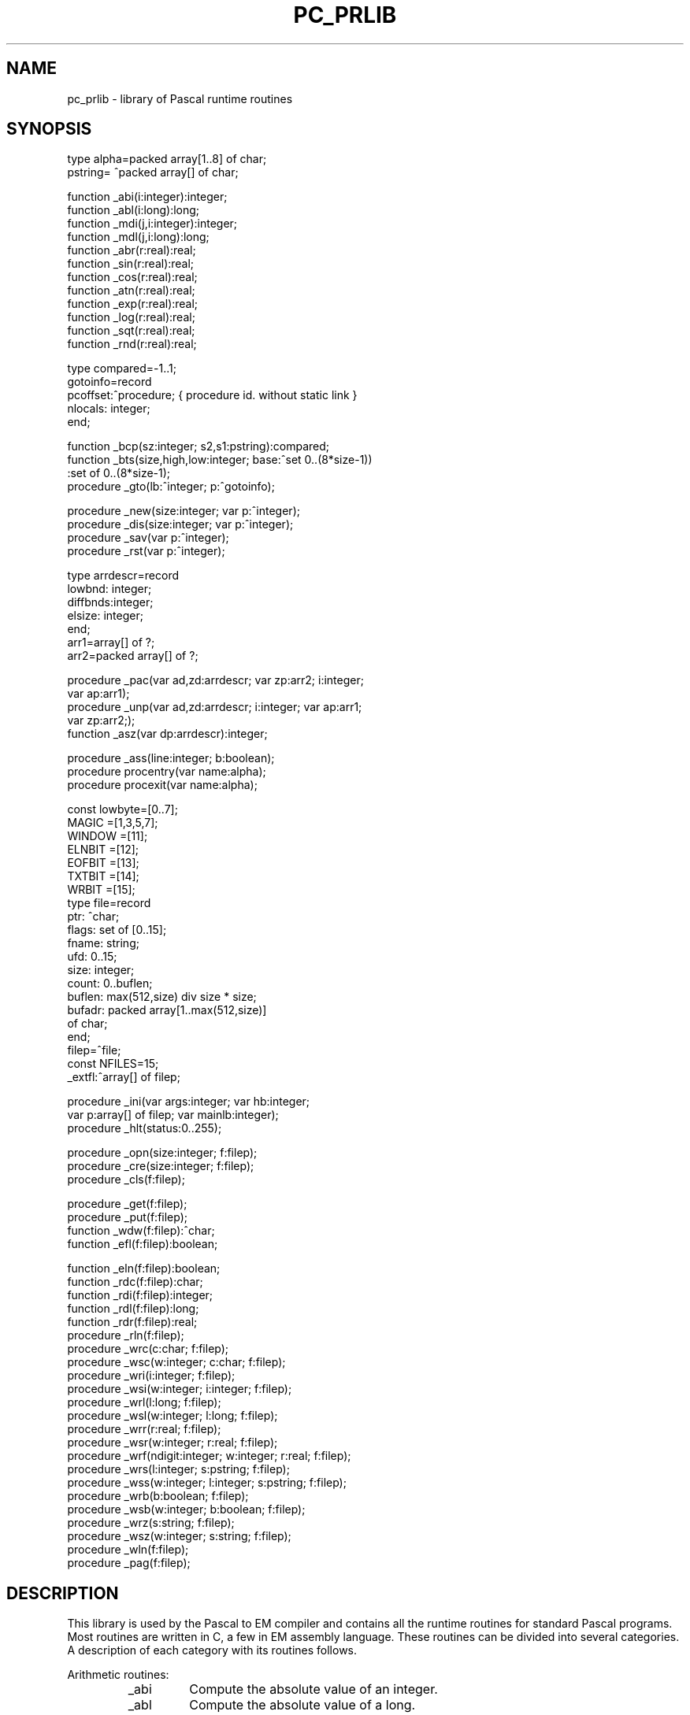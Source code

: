 \" $Header$
.TH PC_PRLIB VII
.ad
.SH NAME
pc_prlib \- library of Pascal runtime routines
.SH SYNOPSIS
.ta 11
type    alpha=packed array[1..8] of char;
.br
        pstring= ^packed array[] of char;

function        _abi(i:integer):integer;
.br
function        _abl(i:long):long;
.br
function        _mdi(j,i:integer):integer;
.br
function        _mdl(j,i:long):long;
.br
function        _abr(r:real):real;
.br
function        _sin(r:real):real;
.br
function        _cos(r:real):real;
.br
function        _atn(r:real):real;
.br
function        _exp(r:real):real;
.br
function        _log(r:real):real;
.br
function        _sqt(r:real):real;
.br
function        _rnd(r:real):real;

type    compared=-1..1;
.br
        gotoinfo=record
.br
            pcoffset:^procedure; { procedure id. without static link }
.br
            nlocals: integer;
.br
        end;

function        _bcp(sz:integer; s2,s1:pstring):compared;
.br
function        _bts(size,high,low:integer; base:^set 0..(8*size-1))
                        :set of 0..(8*size-1);
.br
procedure       _gto(lb:^integer; p:^gotoinfo);

procedure       _new(size:integer; var p:^integer);
.br
procedure       _dis(size:integer; var p:^integer);
.br
procedure       _sav(var p:^integer);
.br
procedure       _rst(var p:^integer);

type    arrdescr=record
.br
            lowbnd:  integer;
.br
            diffbnds:integer;
.br
            elsize:  integer;
.br
        end;
.br
        arr1=array[] of ?;
.br
        arr2=packed array[] of ?;

procedure       _pac(var ad,zd:arrdescr; var zp:arr2; i:integer;
.br
                      var ap:arr1);
.br
procedure       _unp(var ad,zd:arrdescr; i:integer; var ap:arr1;
.br
                      var zp:arr2;);
.br
function        _asz(var dp:arrdescr):integer;

procedure       _ass(line:integer; b:boolean);
.br
procedure       procentry(var name:alpha);
.br
procedure       procexit(var name:alpha);

const   lowbyte=[0..7];
.br
        MAGIC  =[1,3,5,7];
.br
        WINDOW =[11];
.br
        ELNBIT =[12];
.br
        EOFBIT =[13];
.br
        TXTBIT =[14];
.br
        WRBIT  =[15];
.br
type    file=record
.br
            ptr:     ^char;
.br
            flags:   set of [0..15];
.br
            fname:   string;
.br
            ufd:     0..15;
.br
            size:    integer;
.br
            count:   0..buflen;
.br
            buflen:  max(512,size) div size * size;
.br
            bufadr:  packed array[1..max(512,size)]
.br
                             of char;
.br
        end;
.br
        filep=^file;
.br
const   NFILES=15;
.br
        _extfl:^array[] of filep;

procedure       _ini(var args:integer; var hb:integer;
                            var p:array[] of filep; var mainlb:integer);
.br
procedure       _hlt(status:0..255);

procedure       _opn(size:integer; f:filep);
.br
procedure       _cre(size:integer; f:filep);
.br
procedure       _cls(f:filep);

procedure       _get(f:filep);
.br
procedure       _put(f:filep);
.br
function        _wdw(f:filep):^char;
.br
function        _efl(f:filep):boolean;

function        _eln(f:filep):boolean;
.br
function        _rdc(f:filep):char;
.br
function        _rdi(f:filep):integer;
.br
function        _rdl(f:filep):long;
.br
function        _rdr(f:filep):real;
.br
procedure       _rln(f:filep);
.br
procedure       _wrc(c:char; f:filep);
.br
procedure       _wsc(w:integer; c:char; f:filep);
.br
procedure       _wri(i:integer; f:filep);
.br
procedure       _wsi(w:integer; i:integer; f:filep);
.br
procedure       _wrl(l:long; f:filep);
.br
procedure       _wsl(w:integer; l:long; f:filep);
.br
procedure       _wrr(r:real; f:filep);
.br
procedure       _wsr(w:integer; r:real; f:filep);
.br
procedure       _wrf(ndigit:integer; w:integer; r:real; f:filep);
.br
procedure       _wrs(l:integer; s:pstring; f:filep);
.br
procedure       _wss(w:integer; l:integer; s:pstring; f:filep);
.br
procedure       _wrb(b:boolean; f:filep);
.br
procedure       _wsb(w:integer; b:boolean; f:filep);
.br
procedure       _wrz(s:string; f:filep);
.br
procedure       _wsz(w:integer; s:string; f:filep);
.br
procedure       _wln(f:filep);
.br
procedure       _pag(f:filep);
.SH DESCRIPTION
This library is used by the Pascal to EM compiler and
contains all the runtime routines for standard Pascal programs.
Most routines are written in C, a few in EM assembly language.
These routines can be divided into several categories.
A description of each category with its routines follows.
.PP
Arithmetic routines:
.RS
.IP _abi
Compute the absolute value of an integer.
.PD 0
.IP _abl
Compute the absolute value of a long.
.IP _mdi
Perform the Pascal modulo operation on integers.
.IP _mdl
Perform the Pascal modulo operation on longs.
.IP _abr
Compute the absolute value of a real.
.IP _sin
Compute the sine of a real.
.IP _cos
Compute the cosine of a real.
.IP _atn
Compute the arc tangent of a real.
.IP _exp
Compute the e-power of a real.
.IP _log
Compute the natural logarithm of a real.
.IP _sqt
Compute the square root of a real.
.IP _rnd
Return a real that when truncated will
result in the nearest integer (-3.5->-4).
.PD
.PP
.RE
Miscellaneous routines:
.RS
.IP _bcp
Compare two strings. Use dictionary ordering with the ASCII
character set. The EM instruction CMU can not be used, because it needs
an even number of bytes.
.PD 0
.IP _bts
Include a range of elements from low to high in a set of size bytes
at address base.(size can be divided by the wordsize)
.IP _gto
Execute a non-local goto. Lb points to the
local base of the target procedure.
A lb of zero indicates a jump to the program body, the lb of the main
program is found in _m_lb, which is set by _ini.
The new EM stack pointer is calculated by adding the number of locals
to the new local base
(jumping into statements is not allowed; there are no local generators
in Pascal!).
.PD
.PP
.RE
Heap management:
.RS
.PP
There is one way to allocate new heap space (_new), but two different
incompatible ways to deallocate it.
.PP
The most general one is by using dispose (_dis).
A circular list of free blocks, ordered from low to high addresses, is maintained.
Merging free blocks is done when a new block enters the free list.
When a new block is requested (_new), the free list is searched using a
first fit algorithm.
Two global variables are needed:
.IP _highp 10
Points to the free block with the highest address.
.PD 0
.IP _lastp
Points to the most recently entered free block or to a block
in the neighborhood of the most recently allocated block.
.PD
The free list is empty, when one of these pointers (but then at the same
time both) is zero.
.PP
The second way to deallocate heap space is by using
mark (_sav) and release (_rst). Mark saves the current value of the
heap pointer HP in the program variable passed as a parameter.
By calling release with this old HP value as its argument, the old HP value
is restored, effectively deallocating all blocks requested between
the calls to mark and release.
The heap is used as second stack in this case.
.PP
It will be clear that these two ways of deallocating heap space
can not be used together.
To be able to maintain the free list, all blocks must be a multiple
of n bytes long, with a minimum of n bytes,
where n is the sum of the size of a word and a pointer in the
EM implementation used.
.PP
In summary:
.IP _new
Allocate heap space.
.PD 0
.IP _dis
Deallocate heap space.
.IP _sav
Save the current value of HP.
.IP _rst
Restore an old value of HP.
.PD
.PP
.RE
Array operations:
.RS
.PP
The only useful form of packing implemented, is packing bytes into words.
All other forms of packing and unpacking result in a plain copy.
.IP _pac
Pack an unpacked array 'a' into a packed array 'z'. 'ap' and 'zp'
are pointers to 'a' and 'z'. 'ad' and 'zd'
are pointers to the descriptors of 'a' and 'z'. 'i' is
the index in 'a' of the first element to be packed.
Pack until 'z' is full.
.PD 0
.IP _unp
Unpack 'z' into 'a'. 'ap', 'zp', 'ad' and 'zd' are as for _pac. 'i' is
the index in 'a' where the first element of 'z' is copied into.
Unpack all elements of 'z'.
.IP _asz
Compute array size. Used for copying conformant arrays.
.PD
.PP
.RE
Debugging facilities:
.RS
The compiler allows you to verify assertions.
It generates a call to the routine _ass to check the assertion at runtime.
Another feature of the compiler is that it enables you to trace the
procedure calling sequence. If the correct option is turned on, then
a call to the procedure 'procentry' is generated at the start of each
compiled procedure or function. Likewise, the routine 'procexit' is called
just before a procedure or function exits.
Default procedure 'procentry' and 'procexit' are available in this library.
.IP _ass 10
If 'b' is zero, then change eb[0] to 'line'
(to give an error message with source line number) and call the error routine.
.PD 0
.IP procentry
Print the name of the called procedure with up to seven argument words
in decimal on standard output. Output must be declared in the program heading.
.IP procexit
Print the name of the procedure that is about to exit.
Same remarks as for procentry.
.PD
.PP
.RE
Files:
.RS
.PP
Most of the runtime routines are needed for file handling.
For each file in your Pascal program a record of type file, as described
above, is allocated, static if your file is declared in the outermost block,
dynamic if it is declared in inner blocks.
The fields in the file record are used for:
.IP bufadr 10
IO is buffered except for standard input and output if
terminals are involved. The size of the buffer is the maximum of 512
and the file element size.
.PD 0
.IP buflen
The effective buffer length is the maximum number of file elements
fitting in the buffer, multiplied by the element size.
.IP size
The file element size (1 or even).
.IP flags
Some flag bits are stored in the high byte and a magic pattern
in the low byte provides detection of destroyed file
information.
.IP ptr
Points to the file window inside the buffer.
.IP count
The number of bytes (the window inclusive) left in the buffer
to be read or the number of free bytes (the window inclusive) for output files.
.IP ufd
The UNIX file descriptor for the file.
.IP fname
Points to the name of the file (INPUT for standard input,
OUTPUT for standard output and LOCAL for local files).
This field is used for generating error messages.
.PD
.PP
The constants used by the file handling routines are:
.IP WINDOW 10
Bit in flags set if the window of an input file is initialized.
Used to resolve the famous interactive input problem.
.PD 0
.IP EOFBIT
Bit in flags set if end of file seen
.IP ELNBIT
Bit in flags set if linefeed seen
.IP TXTBIT
Bit in flags set for text files. Process linefeeds.
.IP WRBIT
Bit in flags set for output files
.IP MAGIC
Pattern for the low byte of flags
.IP NFILES
The maximum number of open files in UNIX
.PD
.PP
.RE
Prelude and postlude:
.RS
.PP
These routines are called once for each Pascal program:
.IP _ini
When a file mentioned in the program heading is opened by reset or
rewrite, its file pointer must be mapped onto one of the program
arguments.
The compiler knows how to map and therefore builds a table with
a pointer to the file structure for each program argument.
One of the first actions of the Pascal program is to call this procedure
with this table as an argument.
The global variable _extfl is used to save the address of this table.
Another task of _ini is to initialize the standard input and output files.
For standard output it must decide whether to buffer or not.
If standard output is a terminal, then buffering is off by setting
buflen to 1.
Two other task of _ini are the copying of two pointers from
the argument list to global memory, mainlb to _m_lb and hb to _hbase.
The first contains the local base of the program body, the second
contains the address of the hol containing the global variables
of the program.
A last task of _ini is to set the global variables _argc, _argv  and _environ
from args for
possible reference later on.
Args points to the argument count placed on the stack by the EM runtime system,
see chapter 8 in [1].
.PD 0
.IP _hlt
If the program is about to finish, the buffered files must be flushed.
That is done by this procedure.
.PD
.PP
.RE
Opening and closing:
.RS
.PP
Files in Pascal are opened for reading by reset and opened for writing by
rewrite.
Files to be rewritten may or may not exist already.
Files not mentioned in the program heading are considered local files.
The next steps must be done for reset and rewrite:
.IP 1.
If size is zero, then a text file must be opened with elements of
size 1.
.PD 0
.IP 2.
Find out if this file is mentioned in the program heading
(scan table pointed to by _extfl).
If not, then it is a local file and goto 7.
.IP 3.
If the file is standard input or output then return.
.IP 4.
If there are not enough arguments supplied, generate an error.
.IP 5.
If the file was already open, flush the buffer if necessary and close it.
Note that reset may be used to force the buffer to be flushed.
This is sometimes helpful against program or system crashes.
.IP 6.
If it is a reset, open the file, otherwise create it.
In both cases goto 9.
.IP 7.
If the local file is to be written, then close it if it was open and
create a new nameless file. First try to create it in /usr/tmp, then in /tmp
and if both fail then try the current directory.
See to it that the file is open for both reading and writing.
.IP 8.
If the local file is to be read
and the file is opened already, then
flush the buffer and seek to the beginning.
Otherwise open a temporary file as described in 7.
.IP 9.
Initialize all the file record fields.
.PD
.PP
The necessary procedures are:
.IP _opn
Reset a file
.PD 0
.IP _cre
Rewrite a file
.IP _cls
Close a file. Closing of files is done for local files when the procedure
in which they are declared exits.
The compiler only closes local files if they are not part of a structured type.
Files allocated in the heap are not closed when they are deallocated.
There is an external routine 'pclose' in libP(VII), that may be called
explicitly to do the closing in these cases.
Closing may be necessary to flush buffers or to keep the number of
simultaneously opened files below NFILES.
Files declared in the outermost block are automatically closed when the
program terminates.
.PD
.PP
.RE
General file IO:
.RS
.PP
These routines are provided for general file IO:
.IP _put
Append the file element in the window to the file and advance the
window.
.IP _get
Advance the file window so that it points to the next element
of the file.
For text files (TXTBIT on) the ELNBIT in flags is set if the new character
in the window is a line feed (ASCII 10) and the character is then changed
into a space.
Otherwise the ELNBIT is cleared.
.IP _wdw
Return the current pointer to the file window.
.IP _eof
Test if you reached end of file.
Is always true for output files.
.PD
.PP
.RE
Textfile routines:
.RS
.PP
The rest of the routines all handle text files.
.IP _eln
Return true if the next character on an input file is an end-of-line marker.
An error occurs if eof(f) is true.
.PD 0
.IP _rdc
Return the character currently in the window and advance the window.
.IP _rdi
Build an integer from the next couple of characters on the file,
starting with the character in the window.
The integer may be preceded by spaces (and line feeds), tabs and a sign.
There must be at least one digit.
The first non-digit signals the end of the integer.
.IP _rdl
Like _rdi, but for longs.
.IP _rdr
Like _rdi, but for reals. Syntax is as required for Pascal.
.IP _rln
Skips the current line and clears the WINDOW flag, so that the
next routine requiring an initialized window knows that it has to
fetch the next character first.
.IP _wrc
Write a character, not preceeded by spaces.
.IP _wsc
Write a character, left padded with spaces up to a field width
of 'w'.
.IP _wri
Write an integer, left padded with spaces up to a field width
of 6.
.IP _wsi
Write an integer, left padded with spaces up to a field width
of 'w'.
.IP _wrl
Write a long, left padded with spaces up to a field width
of 11.
.IP _wsl
Write a long, left padded with spaces up to a field width
of 'w'.
.IP _wrr
Write a real in scientific format,
left padded with spaces up to a field width of 13.
.IP _wsr
Write a real in scientific format,
left padded with spaces up to a field width of 'w'.
.IP _wrf
Write a real in fixed point format, with exactly 'ndigit' digits
behind the decimal point, the last one rounded; it is left padded up to
a field width of 'w'.
.IP _wrs
Write a string of length 'l', without additional spaces.
.IP _wss
Write a string of length 'l', left padded up to a field
width of 'w'.
.IP _wrb
Write a boolean, represented by "true" or "false", left padded
up to a field width of 5.
.IP _wsb
Write a boolean, represented by "true" or "false", left padded
up to a field width of 'w'.
.IP _wrz
Write a C-type string up to the zero-byte.
.IP _wsz
Write a C-type string, left padded up to a field width of w.
.IP _wln
Write a line feed (ASCII 10).
.IP _pag
Write a form feed (ASCII 12).
.PD
.PP
.RE
All the routines to which calls are generated by the compiler are described above.
They use the following global defined routines to do some of the work:
.IP _rf 10
Check input files for MAGIC and WRBIT.
Initialize the window if WINDOW is cleared.
.PD 0
.IP _wf
Check output files for MAGIC and WRBIT.
.IP _incpt
Advance the file window and read a new buffer if necessary.
.IP _outcpt
Write out the current buffer if necessary and advance the window.
.IP _flush
Flush the buffer if it is an output file.
Append an extra line marker if EOLBIT is off.
.IP _wstrin
All output routines make up a string in a local buffer.
They call _wstrin to output this buffer and to do the left padding.
.IP _skipsp
Skip spaces (and line feeds) on input files.
.IP _getsig
Read '+' or '-' if present.
.IP _fstdig
See to it that the next character is a digit. Otherwise error.
.IP _nxtdig
Check if the next character is a digit.
.IP _getint
Do the work for _rdi.
.IP _ecvt
Convert real into string of digits for printout in scientific notation.
.IP _fcvt
Convert real into string of digits for fixed point printout
.IP -fif
Split real into integer and fraction part
.IP _fef
Split real into exponent and fraction part
.PD
.PP
The following global variables are used:
.IP _lastp 10
For heap management (see above).
.PD 0
.IP _highp
For heap management (see above).
.IP _extfl
Used to save the argument p of _ini for later reference.
.IP _hbase
Used to save the argument hb of _ini for later reference.
.IP _m_lb
Used to store the local base of the main program.
.IP _curfil
Save the current file pointer, so that the
error message can access the file name.
.IP "_pargc, _pargv, _penvp"
Used to access the arguments of the main program.
.PD
.SH FILES
.IP /usr/em/lib/mach/*/lib/tail_pc 20
The library used by ack[5] to link programs.
.IP /usr/em/etc/pc_rterrors
The error messages
.PD
.SH "SEE ALSO"
.IP [1]
A.S. Tanenbaum, Ed Keizer, Hans van Staveren & J.W. Stevenson
"Description of a machine architecture for use of
block structured languages" Informatica rapport IR-81.
.PD 0
.IP [2]
K.Jensen & N.Wirth
"PASCAL, User Manual and Report" Springer-Verlag.
.IP [3]
An improved version of the ISO standard proposal for the language Pascal
ISO/TC97/SC5-N462, received November 1979.
.IP [4]
Ed Keizer, "The Amsterdam Compiler Kit reference manual".
.br
(try 'nroff /usr/emi/doc/pcref.doc').
.IP [5]
ack(I), pc_pem(VI)
.PD
.SH DIAGNOSTICS
All errors discovered by this runtime system cause an EM TRP instruction
to be executed. This TRP instruction expects the error number on top
of the stack. See [1] for a more extensive treatment of the subject.
.PP
EM allows the user to specify a trap handling routine, called whenever
an EM machine trap or a language or user defined trap occurs.
One of the first actions in _ini is to specify that the routine _fatal,
available in this library, will handle traps.
This routine is called with an error code (0..252) as argument.
The file "/usr/em/etc/pc_rterrors" is opened and searched for a message
corresponding with this number.
If the file can not be opened, or if the error number is not recorded
in the file, then the same trap is generated again, but without
a user-defined trap handler, so that the low levels generate an
error message.
Otherwise the following information is printed
on file descriptor 2:
.IP -
The name of the Pascal program
.PD 0
.IP -
The name of the file pointed to by _curfil, if the error number
is between 96 and 127 inclusive.
.IP -
The error message (or the error number if not found).
.IP -
The source line number if not equal to 0.
.PD
.PP
The routine _fatal stops the program as soon as the message is printed.
.PP
The following error codes are used by the Pascal runtime system:
.IP 64
more args expected
.PD 0
.IP 65
error in exp
.IP 66
error in ln
.IP 67
error in sqrt
.IP 68
assertion failed
.IP 69
array bound error in pack
.IP 70
array bound error in unpack
.IP 71
only positive j in 'i mod j'
.IP 72
file not yet open
.IP 73
dispose error
.sp
.IP 96
file xxx: not writable
.IP 97
file xxx: not readable
.IP 98
file xxx: end of file
.IP 99
file xxx: truncated
.IP 100
file xxx: reset error
.IP 101
file xxx: rewrite error
.IP 102
file xxx: close error
.IP 103
file xxx: read error
.IP 104
file xxx: write error
.IP 105
file xxx: digit expected
.IP 106
file xxx: non-ASCII char read
.PD
.PP
.SH AUTHORS
Johan Stevenson and Ard Verhoog, Vrije Universiteit.
.SH BUGS
Please report bugs to the authors.
